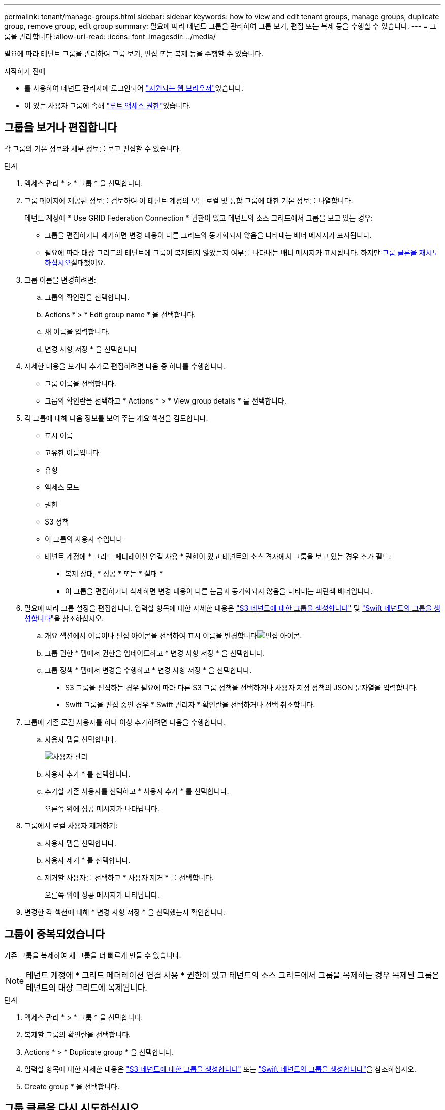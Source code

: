 ---
permalink: tenant/manage-groups.html 
sidebar: sidebar 
keywords: how to view and edit tenant groups, manage groups, duplicate group, remove group, edit group 
summary: 필요에 따라 테넌트 그룹을 관리하여 그룹 보기, 편집 또는 복제 등을 수행할 수 있습니다. 
---
= 그룹을 관리합니다
:allow-uri-read: 
:icons: font
:imagesdir: ../media/


[role="lead"]
필요에 따라 테넌트 그룹을 관리하여 그룹 보기, 편집 또는 복제 등을 수행할 수 있습니다.

.시작하기 전에
* 를 사용하여 테넌트 관리자에 로그인되어 link:../admin/web-browser-requirements.html["지원되는 웹 브라우저"]있습니다.
* 이 있는 사용자 그룹에 속해 link:tenant-management-permissions.html["루트 액세스 권한"]있습니다.




== 그룹을 보거나 편집합니다

각 그룹의 기본 정보와 세부 정보를 보고 편집할 수 있습니다.

.단계
. 액세스 관리 * > * 그룹 * 을 선택합니다.
. 그룹 페이지에 제공된 정보를 검토하여 이 테넌트 계정의 모든 로컬 및 통합 그룹에 대한 기본 정보를 나열합니다.
+
테넌트 계정에 * Use GRID Federation Connection * 권한이 있고 테넌트의 소스 그리드에서 그룹을 보고 있는 경우:

+
** 그룹을 편집하거나 제거하면 변경 내용이 다른 그리드와 동기화되지 않음을 나타내는 배너 메시지가 표시됩니다.
** 필요에 따라 대상 그리드의 테넌트에 그룹이 복제되지 않았는지 여부를 나타내는 배너 메시지가 표시됩니다. 하지만 <<clone-groups,그룹 클론을 재시도하십시오>>실패했어요.


. 그룹 이름을 변경하려면:
+
.. 그룹의 확인란을 선택합니다.
.. Actions * > * Edit group name * 을 선택합니다.
.. 새 이름을 입력합니다.
.. 변경 사항 저장 * 을 선택합니다


. 자세한 내용을 보거나 추가로 편집하려면 다음 중 하나를 수행합니다.
+
** 그룹 이름을 선택합니다.
** 그룹의 확인란을 선택하고 * Actions * > * View group details * 를 선택합니다.


. 각 그룹에 대해 다음 정보를 보여 주는 개요 섹션을 검토합니다.
+
** 표시 이름
** 고유한 이름입니다
** 유형
** 액세스 모드
** 권한
** S3 정책
** 이 그룹의 사용자 수입니다
** 테넌트 계정에 * 그리드 페더레이션 연결 사용 * 권한이 있고 테넌트의 소스 격자에서 그룹을 보고 있는 경우 추가 필드:
+
*** 복제 상태, * 성공 * 또는 * 실패 *
*** 이 그룹을 편집하거나 삭제하면 변경 내용이 다른 눈금과 동기화되지 않음을 나타내는 파란색 배너입니다.




. 필요에 따라 그룹 설정을 편집합니다. 입력할 항목에 대한 자세한 내용은 link:creating-groups-for-s3-tenant.html["S3 테넌트에 대한 그룹을 생성합니다"] 및 link:creating-groups-for-swift-tenant.html["Swift 테넌트의 그룹을 생성합니다"]을 참조하십시오.
+
.. 개요 섹션에서 이름이나 편집 아이콘을 선택하여 표시 이름을 변경합니다image:../media/icon_edit_tm.png["편집 아이콘"].
.. 그룹 권한 * 탭에서 권한을 업데이트하고 * 변경 사항 저장 * 을 선택합니다.
.. 그룹 정책 * 탭에서 변경을 수행하고 * 변경 사항 저장 * 을 선택합니다.
+
*** S3 그룹을 편집하는 경우 필요에 따라 다른 S3 그룹 정책을 선택하거나 사용자 지정 정책의 JSON 문자열을 입력합니다.
*** Swift 그룹을 편집 중인 경우 * Swift 관리자 * 확인란을 선택하거나 선택 취소합니다.




. 그룹에 기존 로컬 사용자를 하나 이상 추가하려면 다음을 수행합니다.
+
.. 사용자 탭을 선택합니다.
+
image::../media/manage_users.png[사용자 관리]

.. 사용자 추가 * 를 선택합니다.
.. 추가할 기존 사용자를 선택하고 * 사용자 추가 * 를 선택합니다.
+
오른쪽 위에 성공 메시지가 나타납니다.



. 그룹에서 로컬 사용자 제거하기:
+
.. 사용자 탭을 선택합니다.
.. 사용자 제거 * 를 선택합니다.
.. 제거할 사용자를 선택하고 * 사용자 제거 * 를 선택합니다.
+
오른쪽 위에 성공 메시지가 나타납니다.



. 변경한 각 섹션에 대해 * 변경 사항 저장 * 을 선택했는지 확인합니다.




== 그룹이 중복되었습니다

기존 그룹을 복제하여 새 그룹을 더 빠르게 만들 수 있습니다.


NOTE: 테넌트 계정에 * 그리드 페더레이션 연결 사용 * 권한이 있고 테넌트의 소스 그리드에서 그룹을 복제하는 경우 복제된 그룹은 테넌트의 대상 그리드에 복제됩니다.

.단계
. 액세스 관리 * > * 그룹 * 을 선택합니다.
. 복제할 그룹의 확인란을 선택합니다.
. Actions * > * Duplicate group * 을 선택합니다.
. 입력할 항목에 대한 자세한 내용은 link:creating-groups-for-s3-tenant.html["S3 테넌트에 대한 그룹을 생성합니다"] 또는 link:creating-groups-for-swift-tenant.html["Swift 테넌트의 그룹을 생성합니다"]을 참조하십시오.
. Create group * 을 선택합니다.




== [[clone-groups]] 그룹 클론을 다시 시도하십시오

실패한 클론을 재시도하려면 다음을 수행합니다.

. 그룹 이름 아래에 _ (클론 생성 실패) _ 을(를) 나타내는 각 그룹을 선택합니다.
. Actions * > * Clone groups * 를 선택합니다.
. 클론 생성 중인 각 그룹의 세부 정보 페이지에서 클론 작업의 상태를 봅니다.


자세한 내용은 를 참조하십시오link:grid-federation-account-clone.html["클론 테넌트 그룹 및 사용자"].



== 하나 이상의 그룹을 삭제합니다

하나 이상의 그룹을 삭제할 수 있습니다. 삭제된 그룹에만 속하는 사용자는 더 이상 테넌트 관리자에 로그인하거나 테넌트 계정을 사용할 수 없습니다.


NOTE: 테넌트 계정에 * 그리드 페더레이션 연결 사용 * 권한이 있고 그룹을 삭제하는 경우 StorageGRID는 다른 그리드에서 해당 그룹을 삭제하지 않습니다. 이 정보를 동기화해야 하는 경우 두 그리드에서 동일한 그룹을 삭제해야 합니다.

.단계
. 액세스 관리 * > * 그룹 * 을 선택합니다.
. 삭제할 각 그룹의 확인란을 선택합니다.
. Actions * > * Delete group * 또는 * Actions * > * Delete groups * 를 선택합니다.
+
확인 대화 상자가 나타납니다.

. 그룹 삭제 * 또는 * 그룹 삭제 * 를 선택합니다.


